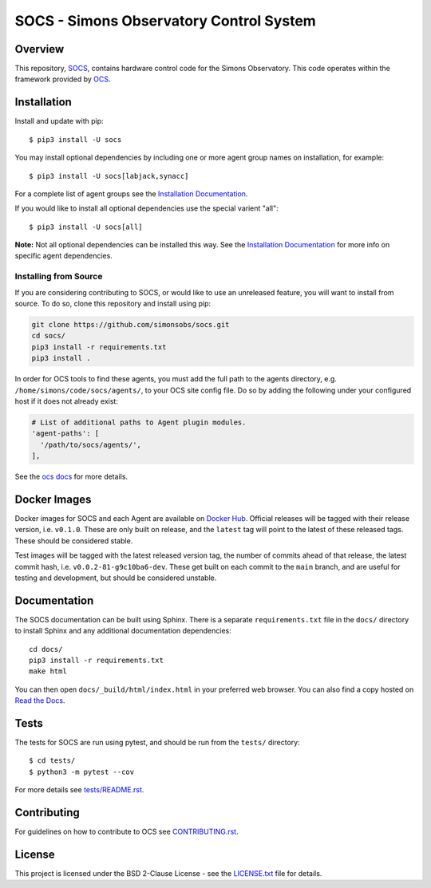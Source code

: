 ========================================
SOCS - Simons Observatory Control System
========================================

| |pypi| |versions| |docker| |license|
| |tests| |pre-commit| |coverage| |docs|

Overview
--------

This repository, `SOCS`_, contains hardware control code for the
Simons Observatory.  This code operates within the framework provided
by `OCS`_.

.. _`OCS`: https://github.com/simonsobs/ocs/
.. _SOCS: https://github.com/simonsobs/socs/

Installation
------------

Install and update with pip::

    $ pip3 install -U socs

You may install optional dependencies by including one or more agent group
names on installation, for example::

    $ pip3 install -U socs[labjack,synacc]

For a complete list of agent groups see the `Installation Documentation`_.

If you would like to install all optional dependencies use the special varient
"all"::

    $ pip3 install -U socs[all]

**Note:** Not all optional dependencies can be installed this way. See the
`Installation Documentation`_ for more info on specific agent dependencies.

.. _`Installation Documentation`: https://socs.readthedocs.io/en/main/user/installation.html

Installing from Source
``````````````````````

If you are considering contributing to SOCS, or would like to use an unreleased
feature, you will want to install from source. To do so, clone this repository
and install using pip:

.. code-block:: bash

    git clone https://github.com/simonsobs/socs.git
    cd socs/
    pip3 install -r requirements.txt
    pip3 install .

In order for OCS tools to find these agents, you must add the full
path to the agents directory, e.g. ``/home/simons/code/socs/agents/``,
to your OCS site config file. Do so by adding the following under your
configured host if it does not already exist:

.. code-block:: yaml

  # List of additional paths to Agent plugin modules.
  'agent-paths': [
    '/path/to/socs/agents/',
  ],

See the `ocs docs`_ for more details.

.. _`ocs docs`: https://ocs.readthedocs.io/en/main/developer/site_config.html

Docker Images
-------------
Docker images for SOCS and each Agent are available on `Docker Hub`_. Official
releases will be tagged with their release version, i.e. ``v0.1.0``. These are
only built on release, and the ``latest`` tag will point to the latest of these
released tags. These should be considered stable.

Test images will be tagged with the latest released version tag, the number of
commits ahead of that release, the latest commit hash, i.e.
``v0.0.2-81-g9c10ba6-dev``. These get built on each commit to the ``main``
branch, and are useful for testing and development, but should be considered
unstable.

.. _Docker Hub: https://hub.docker.com/u/simonsobs

Documentation
-------------
The SOCS documentation can be built using Sphinx. There is a separate
``requirements.txt`` file in the ``docs/`` directory to install Sphinx and any
additional documentation dependencies::

  cd docs/
  pip3 install -r requirements.txt
  make html

You can then open ``docs/_build/html/index.html`` in your preferred web
browser. You can also find a copy hosted on `Read the Docs`_.

.. _Read the Docs: https://socs.readthedocs.io/en/latest/

Tests
-----
The tests for SOCS are run using pytest, and should be run from the
``tests/`` directory::

  $ cd tests/
  $ python3 -m pytest --cov

For more details see `tests/README.rst <tests_>`_.

.. _tests: https://github.com/simonsobs/socs/blob/main/tests/README.rst

Contributing
------------
For guidelines on how to contribute to OCS see `CONTRIBUTING.rst`_.

.. _CONTRIBUTING.rst: https://github.com/simonsobs/socs/blob/main/CONTRIBUTING.rst

License
--------
This project is licensed under the BSD 2-Clause License - see the
`LICENSE.txt`_ file for details.

.. _LICENSE.txt: https://github.com/simonsobs/socs/blob/main/LICENSE.txt


.. |coverage| image:: https://codecov.io/gh/simonsobs/socs/graph/badge.svg?token=07SF75W0AZ
    :target: https://codecov.io/gh/simonsobs/socs

.. |docker| image:: https://img.shields.io/badge/dockerhub-latest-blue
    :target: https://hub.docker.com/r/simonsobs/socs

.. |docs| image:: https://readthedocs.org/projects/socs/badge/?version=main
    :target: https://socs.readthedocs.io/en/main/?badge=main
    :alt: Documentation Status

.. |license| image:: https://img.shields.io/pypi/l/socs
    :target: LICENSE.txt
    :alt: PyPI - License

.. |pre-commit| image:: https://results.pre-commit.ci/badge/github/simonsobs/socs/main.svg
   :target: https://results.pre-commit.ci/latest/github/simonsobs/socs/main
   :alt: pre-commit.ci status

.. |pypi| image:: https://img.shields.io/pypi/v/socs
   :target: https://pypi.org/project/socs/
   :alt: PyPI Package

.. |tests| image:: https://github.com/simonsobs/socs/actions/workflows/develop.yml/badge.svg?branch=main
    :target: https://github.com/simonsobs/socs/actions/workflows/develop.yml
    :alt: GitHub Workflow Status

.. |versions| image:: https://img.shields.io/pypi/pyversions/socs
    :alt: PyPI - Python Version
